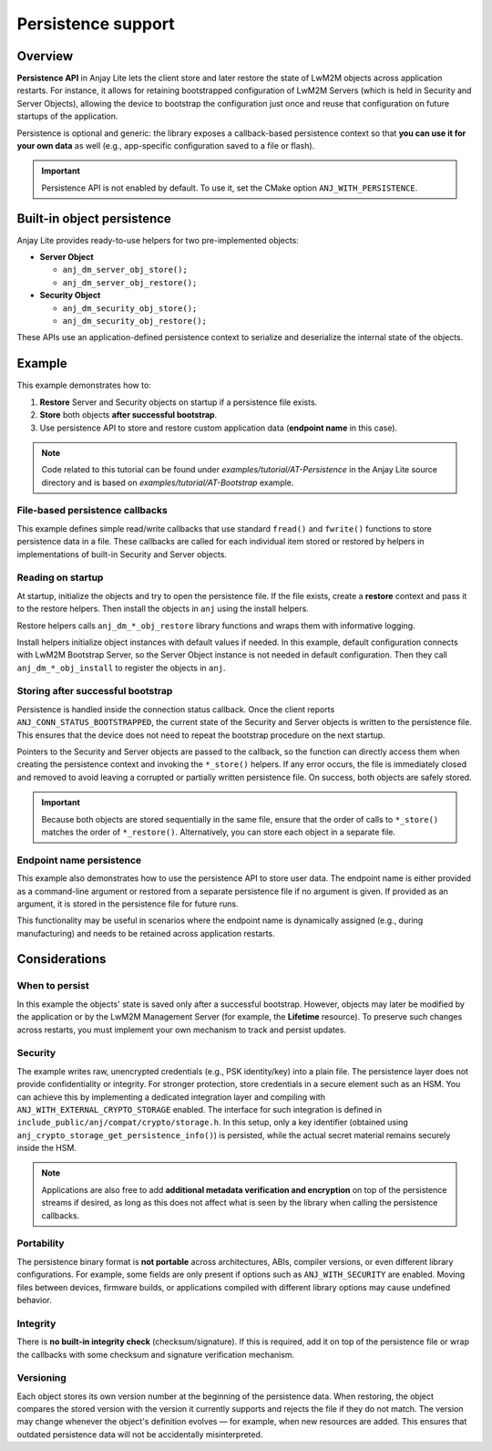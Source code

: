 ..
   Copyright 2023-2025 AVSystem <avsystem@avsystem.com>
   AVSystem Anjay Lite LwM2M SDK
   All rights reserved.

   Licensed under AVSystem Anjay Lite LwM2M Client SDK - Non-Commercial License.
   See the attached LICENSE file for details.

Persistence support
===================

Overview
--------

**Persistence API** in Anjay Lite lets the client store and later restore the state
of LwM2M objects across application restarts. For instance, it allows for retaining
bootstrapped configuration of LwM2M Servers (which is held in Security and Server
Objects), allowing the device to bootstrap the configuration just once and reuse
that configuration on future startups of the application.

Persistence is optional and generic: the library exposes a callback-based
persistence context so that **you can use it for your own data** as well
(e.g., app-specific configuration saved to a file or flash).

.. important::

   Persistence API is not enabled by default. To use it, set the CMake option
   ``ANJ_WITH_PERSISTENCE``.

Built-in object persistence
---------------------------

Anjay Lite provides ready-to-use helpers for two pre-implemented objects:

- **Server Object**

  - ``anj_dm_server_obj_store();``
  - ``anj_dm_server_obj_restore();``

- **Security Object**

  - ``anj_dm_security_obj_store();``
  - ``anj_dm_security_obj_restore();``

These APIs use an application-defined persistence context to serialize and
deserialize the internal state of the objects.

Example
-------

This example demonstrates how to:

1. **Restore** Server and Security objects on startup if a persistence file exists.
2. **Store** both objects **after successful bootstrap**.
3. Use persistence API to store and restore custom application data
   (**endpoint name** in this case).

.. note::
   Code related to this tutorial can be found under `examples/tutorial/AT-Persistence`
   in the Anjay Lite source directory and is based on `examples/tutorial/AT-Bootstrap`
   example.

File-based persistence callbacks
~~~~~~~~~~~~~~~~~~~~~~~~~~~~~~~~

This example defines simple read/write callbacks that use standard ``fread()``
and ``fwrite()`` functions to store persistence data in a file. These callbacks
are called for each individual item stored or restored by helpers in
implementations of built-in Security and Server objects.

.. highlight:: c
.. snippet-source:: examples/tutorial/AT-Persistence/src/main.c

    static int persistence_read(void *ctx, void *buf, size_t size) {
        FILE *file = (FILE *) ctx;
        if (fread(buf, 1, size, file) != size) {
            return -1;
        }
        return 0;
    }

    static int persistence_write(void *ctx, const void *buf, size_t size) {
        FILE *file = (FILE *) ctx;
        if (fwrite(buf, 1, size, file) != size) {
            return -1;
        }
        return 0;
    }

Reading on startup
~~~~~~~~~~~~~~~~~~

At startup, initialize the objects and try to open the persistence file.
If the file exists, create a **restore** context and pass it to the restore
helpers. Then install the objects in ``anj`` using the install helpers.

.. highlight:: c
.. snippet-source:: examples/tutorial/AT-Persistence/src/main.c

    anj_dm_security_obj_init(&security_obj);
    anj_dm_server_obj_init(&server_obj);
    FILE *file = fopen(PERSISTENCE_OBJS_FILE, "r");
    int res = -1;
    if (file) {
        anj_persistence_context_t ctx =
                anj_persistence_restore_context_create(persistence_read, file);
        res = restore_security_obj(&anj, &security_obj, &ctx);
        if (!res) {
            res = restore_server_obj(&server_obj, &ctx);
        }
        fclose(file);
        // if any of the restores failed, we assume the persistence file is
        // corrupted and should be removed
        if (res) {
            remove(PERSISTENCE_OBJS_FILE);
        }
    }

    if (install_device_obj(&anj, &device_obj)
            || install_security_obj(&anj, &security_obj, !!res)
            || install_server_obj(&anj, &server_obj)) {
        return -1;
    }

Restore helpers calls ``anj_dm_*_obj_restore`` library functions and wraps them
with informative logging.

.. highlight:: c
.. snippet-source:: examples/tutorial/AT-Persistence/src/main.c

    static int restore_security_obj(anj_t *anj,
                                    anj_dm_security_obj_t *security_obj,
                                    const anj_persistence_context_t *ctx) {
        if (anj_dm_security_obj_restore(anj, security_obj, ctx)) {
            log(L_INFO, "Security object restore failed. Using default.");
            return -1;
        }
        log(L_INFO, "Security object restored");
        return 0;
    }

    static int restore_server_obj(anj_dm_server_obj_t *server_obj,
                                  const anj_persistence_context_t *ctx) {
        if (anj_dm_server_obj_restore(server_obj, ctx)) {
            log(L_ERROR, "Server object restore failed. Using default.");
            return -1;
        }
        log(L_INFO, "Server object restored");
        return 0;
    }

Install helpers initialize object instances with default values if needed.
In this example, default configuration connects with LwM2M Bootstrap Server, so
the Server Object instance is not needed in default configuration. Then they
call ``anj_dm_*_obj_install`` to register the objects in ``anj``.

.. highlight:: c
.. snippet-source:: examples/tutorial/AT-Persistence/src/main.c

    static int install_security_obj(anj_t *anj,
                                    anj_dm_security_obj_t *security_obj,
                                    const bool need_default) {
        if (need_default) {
            anj_dm_security_obj_init(security_obj);
            anj_dm_security_instance_init_t security_inst = {
                .ssid = 1,
                .bootstrap_server = true,
                .server_uri = "coap://eu.iot.avsystem.cloud:5693",
                .security_mode = ANJ_DM_SECURITY_NOSEC,
            };
            if (anj_dm_security_obj_add_instance(security_obj, &security_inst)) {
                return -1;
            }
        }
        return anj_dm_security_obj_install(anj, security_obj);
    }

    static int install_server_obj(anj_t *anj, anj_dm_server_obj_t *server_obj) {
        return anj_dm_server_obj_install(anj, server_obj);
    }

Storing after successful bootstrap
~~~~~~~~~~~~~~~~~~~~~~~~~~~~~~~~~~

Persistence is handled inside the connection status callback. Once the client
reports ``ANJ_CONN_STATUS_BOOTSTRAPPED``, the current state of the Security and
Server objects is written to the persistence file. This ensures that the device
does not need to repeat the bootstrap procedure on the next startup.  

Pointers to the Security and Server objects are passed to the callback,
so the function can directly access them when creating the
persistence context and invoking the ``*_store()`` helpers. If any error occurs,
the file is immediately closed and removed to avoid leaving
a corrupted or partially written persistence file. On success, both objects are
safely stored.

.. highlight:: c
.. snippet-source:: examples/tutorial/AT-Persistence/src/main.c

    typedef struct {
        anj_dm_server_obj_t *server_obj;
        anj_dm_security_obj_t *security_obj;
    } persistent_objects_t;

    static void connection_status_callback(void *arg,
                                        anj_t *anj,
                                        anj_conn_status_t conn_status) {
        if (conn_status == ANJ_CONN_STATUS_BOOTSTRAPPED) {
            log(L_INFO, "Bootstrap successful");
            FILE *file = fopen(PERSISTENCE_OBJS_FILE, "w+");
            if (!file) {
                log(L_ERROR, "Could not open persistence file for writing");
                return;
            }
            persistent_objects_t *callback_arg = (persistent_objects_t *) arg;
            anj_persistence_context_t persistence_ctx =
                    anj_persistence_store_context_create(persistence_write, file);
            if (anj_dm_security_obj_store(anj, callback_arg->security_obj,
                                        &persistence_ctx)
                    || anj_dm_server_obj_store(callback_arg->server_obj,
                                            &persistence_ctx)) {
                log(L_ERROR, "Could not store persistent objects");
                fclose(file);
                remove(PERSISTENCE_OBJS_FILE);
            } else {
                log(L_INFO, "Persistent objects stored");
                fclose(file);
            }
        }
    }

.. important::
   Because both objects are stored sequentially in the same file, ensure that
   the order of calls to ``*_store()`` matches the order of ``*_restore()``.
   Alternatively, you can store each object in a separate file.

Endpoint name persistence
~~~~~~~~~~~~~~~~~~~~~~~~~

This example also demonstrates how to use the persistence API to store user
data. The endpoint name is either provided as a command-line argument or
restored from a separate persistence file if no argument is given. If provided
as an argument, it is stored in the persistence file for future runs.

This functionality may be useful in scenarios where the endpoint name is
dynamically assigned (e.g., during manufacturing) and needs to be retained
across application restarts.

.. highlight:: c
.. snippet-source:: examples/tutorial/AT-Persistence/src/main.c

    char endpoint_name[128] = { 0 };
    // check if endpoint name was provided as argument
    // if not, try to restore it from persistence
    if (argc != 2) {
        FILE *ep_file = fopen(PERSISTENCE_ENDPOINT_FILE, "r");
        if (!ep_file) {
            log(L_ERROR, "No endpoint name given, and no persistence file "
                         "found to restore it from");
            return -1;
        }
        // restore endpoint name
        anj_persistence_context_t ctx_ep =
                anj_persistence_restore_context_create(persistence_read,
                                                       ep_file);
        if (anj_persistence_string(&ctx_ep, endpoint_name,
                                   sizeof(endpoint_name))) {
            log(L_ERROR, "Failed to restore endpoint name");
            fclose(ep_file);
            return -1;
        }
        log(L_INFO, "Endpoint name restored: %s", endpoint_name);
        fclose(ep_file);
    } else {
        strncpy(endpoint_name, argv[1], sizeof(endpoint_name) - 1);
        // endpoint name provided as an argument - store it in persistence
        FILE *ep_file = fopen(PERSISTENCE_ENDPOINT_FILE, "w+");
        if (!ep_file) {
            log(L_ERROR,
                "Could not open endpoint persistence file for writing");
            return -1;
        }
        anj_persistence_context_t ctx_ep =
                anj_persistence_store_context_create(persistence_write,
                                                     ep_file);
        if (anj_persistence_string(&ctx_ep, argv[1], 0)) {
            log(L_ERROR, "Failed to store endpoint name");
            fclose(ep_file);
            remove(PERSISTENCE_ENDPOINT_FILE);
            return -1;
        }
        log(L_INFO, "Endpoint name stored");
        fclose(ep_file);
    }

Considerations
--------------

When to persist
~~~~~~~~~~~~~~~

In this example the objects' state is saved only after a successful
bootstrap. However, objects may later be modified by the application or by the
LwM2M Management Server (for example, the **Lifetime** resource).
To preserve such changes across restarts, you must implement your own mechanism
to track and persist updates.

Security
~~~~~~~~

The example writes raw, unencrypted credentials (e.g., PSK identity/key)
into a plain file. The persistence layer does not provide confidentiality
or integrity. For stronger protection, store credentials in a secure element
such as an HSM. You can achieve this by implementing
a dedicated integration layer and compiling with ``ANJ_WITH_EXTERNAL_CRYPTO_STORAGE``
enabled. The interface for such integration is defined in
``include_public/anj/compat/crypto/storage.h``. In this setup, only a key
identifier (obtained using ``anj_crypto_storage_get_persistence_info()``)
is persisted, while the actual secret material remains securely inside the HSM.

.. note::
   Applications are also free to add **additional metadata verification and
   encryption** on top of the persistence streams if desired, as long as this
   does not affect what is seen by the library when calling the persistence
   callbacks.

Portability
~~~~~~~~~~~

The persistence binary format is **not portable** across architectures,
ABIs, compiler versions, or even different library configurations. For
example, some fields are only present if options such as ``ANJ_WITH_SECURITY``
are enabled. Moving files between devices, firmware builds, or applications
compiled with different library options may cause undefined behavior.

Integrity
~~~~~~~~~

There is **no built-in integrity check** (checksum/signature). If this is
required, add it on top of the persistence file or wrap the callbacks with
some checksum and signature verification mechanism.

Versioning
~~~~~~~~~~

Each object stores its own version number at the beginning of the persistence
data. When restoring, the object compares the stored version with the version
it currently supports and rejects the file if they do not match. The version
may change whenever the object's definition evolves — for example, when new
resources are added. This ensures that outdated persistence data will not be
accidentally misinterpreted.

